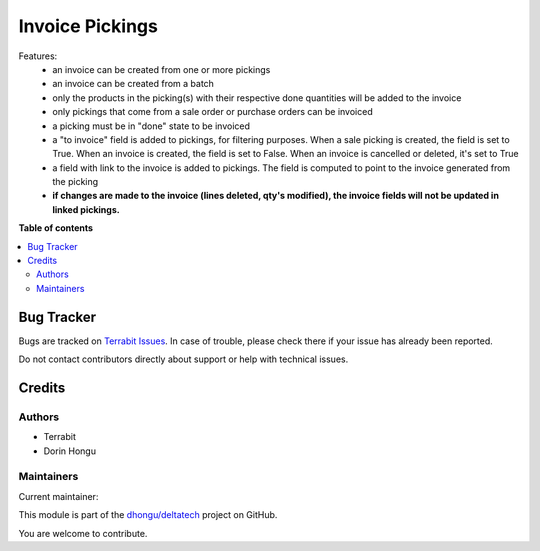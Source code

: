 ================
Invoice Pickings
================

.. 
   !!!!!!!!!!!!!!!!!!!!!!!!!!!!!!!!!!!!!!!!!!!!!!!!!!!!
   !! This file is generated by oca-gen-addon-readme !!
   !! changes will be overwritten.                   !!
   !!!!!!!!!!!!!!!!!!!!!!!!!!!!!!!!!!!!!!!!!!!!!!!!!!!!
   !! source digest: sha256:434701f2b73a860de8873637ec9beb3809f4c645b20788134a48640f1bda435b
   !!!!!!!!!!!!!!!!!!!!!!!!!!!!!!!!!!!!!!!!!!!!!!!!!!!!

.. |badge1| image:: https://img.shields.io/badge/maturity-Beta-yellow.png
    :target: https://odoo-community.org/page/development-status
    :alt: Beta
.. |badge2| image:: https://img.shields.io/badge/licence-LGPL--3-blue.png
    :target: http://www.gnu.org/licenses/lgpl-3.0-standalone.html
    :alt: License: LGPL-3
.. |badge3| image:: https://img.shields.io/badge/github-dhongu%2Fdeltatech-lightgray.png?logo=github
    :target: https://github.com/dhongu/deltatech/tree/17.0/deltatech_invoice_picking
    :alt: dhongu/deltatech

|badge1| |badge2| |badge3|

Features:
 - an invoice can be created from one or more pickings
 - an invoice can be created from a batch
 - only the products in the picking(s) with their respective done quantities will be added to the invoice
 - only pickings that come from a sale order or purchase orders can be invoiced
 - a picking must be in "done" state to be invoiced
 - a "to invoice" field is added to pickings, for filtering purposes. When a sale picking is created, the field is set to True. When an invoice is created, the field is set to False. When an invoice is cancelled or deleted, it's set to True
 - a field with link to the invoice is added to pickings. The field is computed to point to the invoice generated from the picking
 - **if changes are made to the invoice (lines deleted, qty's modified), the invoice fields will not be updated in linked pickings.**

**Table of contents**

.. contents::
   :local:

Bug Tracker
===========

Bugs are tracked on `Terrabit Issues <https://www.terrabit.ro/helpdesk>`_.
In case of trouble, please check there if your issue has already been reported.

Do not contact contributors directly about support or help with technical issues.

Credits
=======

Authors
~~~~~~~

* Terrabit
* Dorin Hongu

Maintainers
~~~~~~~~~~~

.. |maintainer-dhongu| image:: https://github.com/dhongu.png?size=40px
    :target: https://github.com/dhongu
    :alt: dhongu

Current maintainer:

|maintainer-dhongu| 

This module is part of the `dhongu/deltatech <https://github.com/dhongu/deltatech/tree/17.0/deltatech_invoice_picking>`_ project on GitHub.

You are welcome to contribute.
